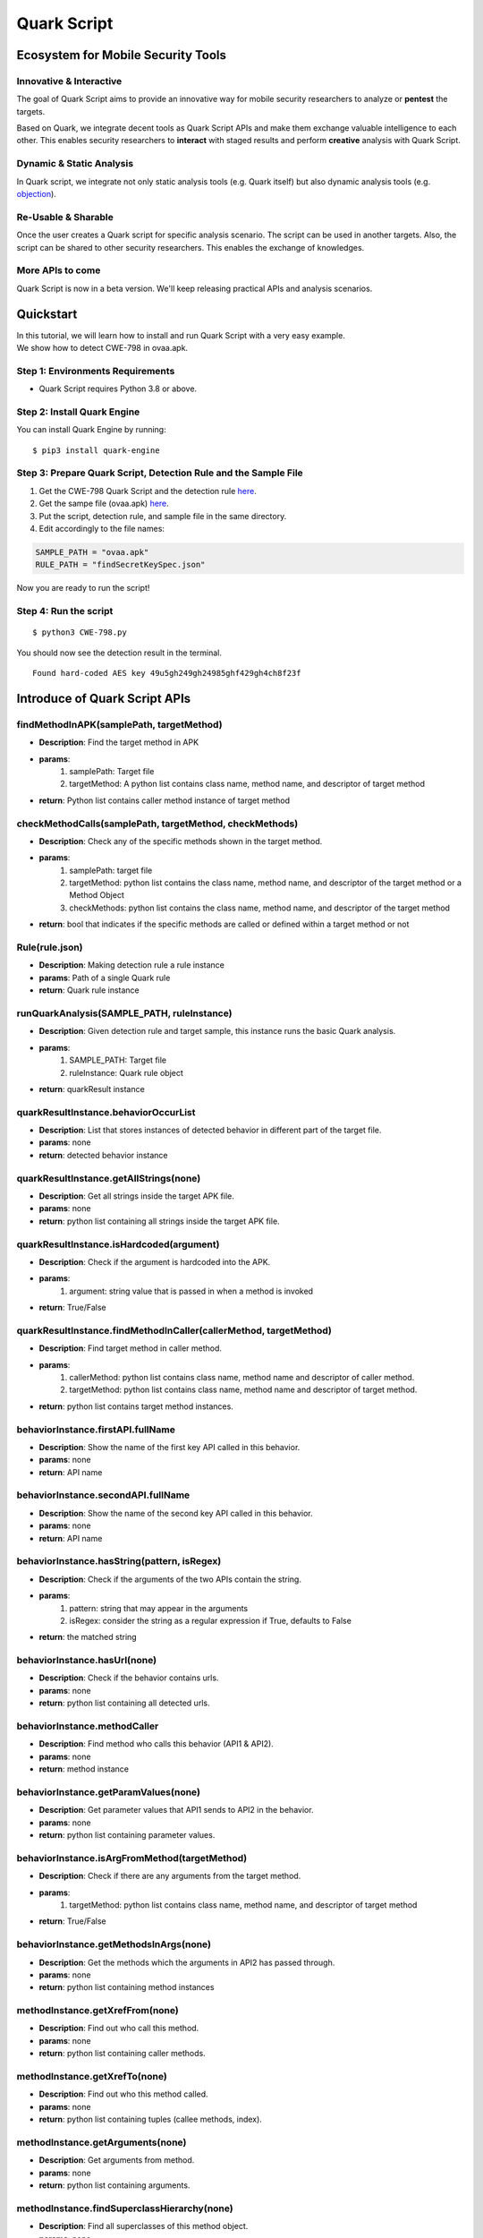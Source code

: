 ++++++++++++++++++++++++++++++++++++++++++++++++++
Quark Script
++++++++++++++++++++++++++++++++++++++++++++++++++

Ecosystem for Mobile Security Tools
------------------------------------

Innovative & Interactive
=========================

The goal of Quark Script aims to provide an innovative way for mobile security researchers to analyze or **pentest**  the targets.

Based on Quark, we integrate decent tools as Quark Script APIs and make them exchange valuable intelligence to each other. This enables security researchers to **interact**  with staged results and perform **creative**  analysis with Quark Script.

Dynamic & Static Analysis
==========================

In Quark script, we integrate not only static analysis tools (e.g. Quark itself) but also dynamic analysis tools (e.g. `objection <https://github.com/sensepost/objection>`_).  

Re-Usable & Sharable
====================

Once the user creates a Quark script for specific analysis scenario. The script can be used in another targets. Also, the script can be shared to other security researchers. This enables the exchange of knowledges. 

More APIs to come
==================
Quark Script is now in a beta version. We'll keep releasing practical APIs and analysis scenarios.  


Quickstart 
-----------

| In this tutorial, we will learn how to install and run Quark Script with a very easy example.
| We show how to detect CWE-798 in ovaa.apk.

Step 1: Environments Requirements
==================================
- Quark Script requires Python 3.8 or above.

Step 2: Install Quark Engine
=============================

You can install Quark Engine by running:

::

    $ pip3 install quark-engine


Step 3: Prepare Quark Script, Detection Rule and the Sample File
================================================================

1. Get the CWE-798 Quark Script and the detection rule `here <https://quark-engine.readthedocs.io/en/latest/quark_script.html#detect-cwe-798-in-android-application-ovaa-apk>`_.
2. Get the sampe file (ovaa.apk) `here <https://github.com/dark-warlord14/ovaa/releases/tag/1.0>`_.
3. Put the script, detection rule, and sample file in the same directory.
4. Edit accordingly to the file names:

.. code-block:: python

    SAMPLE_PATH = "ovaa.apk"
    RULE_PATH = "findSecretKeySpec.json"


Now you are ready to run the script!

Step 4: Run the script
======================

::

    $ python3 CWE-798.py


You should now see the detection result in the terminal.

::

    Found hard-coded AES key 49u5gh249gh24985ghf429gh4ch8f23f


Introduce of Quark Script APIs
------------------------------

findMethodInAPK(samplePath, targetMethod)
=========================================

- **Description**: Find the target method in APK
- **params**: 
    1. samplePath: Target file
    2. targetMethod: A python list contains class name, method name, and descriptor of target method
- **return**: Python list contains caller method instance of target method

checkMethodCalls(samplePath, targetMethod, checkMethods)
=========================================================

- **Description**: Check any of the specific methods shown in the target method.
- **params**: 
    1. samplePath: target file
    2. targetMethod: python list contains the class name, method name, and descriptor of the target method or a Method Object
    3. checkMethods: python list contains the class name, method name, and descriptor of the target method
- **return**: bool that indicates if the specific methods are called or defined within a target method or not

Rule(rule.json)
===============

- **Description**: Making detection rule a rule instance
- **params**: Path of a single Quark rule
- **return**: Quark rule instance

runQuarkAnalysis(SAMPLE_PATH, ruleInstance)
===========================================

- **Description**: Given detection rule and target sample, this instance runs the basic Quark analysis.
- **params**: 
    1. SAMPLE_PATH: Target file 
    2. ruleInstance: Quark rule object
- **return**: quarkResult instance

quarkResultInstance.behaviorOccurList
=====================================

- **Description**: List that stores instances of detected behavior in different part of the target file.
- **params**: none
- **return**: detected behavior instance

quarkResultInstance.getAllStrings(none)
=======================================

- **Description**: Get all strings inside the target APK file.
- **params**: none
- **return**: python list containing all strings inside the target APK file.

quarkResultInstance.isHardcoded(argument)
==========================================

- **Description**: Check if the argument is hardcoded into the APK.
- **params**: 
    1. argument: string value that is passed in when a method is invoked
- **return**: True/False

quarkResultInstance.findMethodInCaller(callerMethod, targetMethod)
==================================================================
- **Description**: Find target method in caller method.
- **params**: 
    1. callerMethod: python list contains class name, method name and descriptor of caller method.
    2. targetMethod: python list contains class name, method name and descriptor of target method.
- **return**: python list contains target method instances.

behaviorInstance.firstAPI.fullName
==================================

- **Description**: Show the name of the first key API called in this behavior.
- **params**: none
- **return**: API name

behaviorInstance.secondAPI.fullName
===================================

- **Description**: Show the name of the second key API called in this behavior.
- **params**: none
- **return**: API name

behaviorInstance.hasString(pattern, isRegex)
============================================

- **Description**: Check if the arguments of the two APIs contain the string.
- **params**: 
    1. pattern: string that may appear in the arguments
    2. isRegex: consider the string as a regular expression if True, defaults to False
- **return**: the matched string

behaviorInstance.hasUrl(none)
=============================

-  **Description**: Check if the behavior contains urls.
-  **params**: none
-  **return**: python list containing all detected urls.

behaviorInstance.methodCaller
=============================

- **Description**: Find method who calls this behavior (API1 & API2).
- **params**: none
- **return**: method instance 

behaviorInstance.getParamValues(none)
=====================================

- **Description**: Get parameter values that API1 sends to API2 in the behavior.
- **params**: none
- **return**: python list containing parameter values.

behaviorInstance.isArgFromMethod(targetMethod)
==============================================

- **Description**: Check if there are any arguments from the target method.
- **params**: 
    1. targetMethod: python list contains class name, method name, and descriptor of target method
- **return**: True/False

behaviorInstance.getMethodsInArgs(none)
==============================================

- **Description**: Get the methods which the arguments in API2 has passed through.
- **params**: none
- **return**: python list containing method instances

methodInstance.getXrefFrom(none)
================================

- **Description**: Find out who call this method.
- **params**: none
- **return**: python list containing caller methods.

methodInstance.getXrefTo(none)
==============================

- **Description**: Find out who this method called.
- **params**: none
- **return**: python list containing tuples (callee methods, index).

methodInstance.getArguments(none)
==================================

- **Description**: Get arguments from method.
- **params**: none
- **return**: python list containing arguments.
  
methodInstance.findSuperclassHierarchy(none)
=============================================

- **Description**: Find all superclasses of this method object.
- **params**: none
- **return**: Python list contains all superclass names of this method. 

Objection(host)
===============

- **Description**: Create an instance for Objection (dynamic analysis tool). 
- **params**: Monitoring IP:port
- **return**: objection instance

objInstance.hookMethod(method, watchArgs, watchBacktrace, watchRet)
=====================================================================

- **Description**: Hook the target method with Objection.
- **params**: 
    1. method: the tagrget API. (type: str or method instance) 
    2. watchArgs: Return Args information if True. (type: boolean) 
    3. watchBacktrace: Return backtrace information if True. (type: boolean) 
    4. watchRet: Return the return information of the target API if True. (type: boolean)
- **return**: none

runFridaHook(apkPackageName, targetMethod, methodParamTypes, secondToWait)
============================================================================

- **Description**: Track calls to the specified method for given seconds.
- **params**:
    1. apkPackageName: the package name of the target APP
    2. targetMethod: the target API
    3. methodParamTypes: string that holds the parameters used by the target API
    4. secondToWait: seconds to wait for method calls, defaults to 10
- **return**: FridaResult instance

checkClearText(inputString)
============================

- **Description**: Check the decrypted value of the input string.
- **params**:
    1. inputString: string to be checked
- **return**: the decrypted value

getActivities(samplePath)
==========================
- **Description**: Get activities from the manifest of target sample.
- **params**: 
    1. samplePath: the file path of target sample
- **return**: python list containing activities

activityInstance.hasIntentFilter(none)
======================================
- **Description**: Check if the activity has an intent-filter.
- **params**: none
- **return**: True/False

activityInstance.isExported(none)
==================================
- **Description**: Check if the activity set ``android:exported=true``.
- **params**: none
- **return**: True/False

getReceivers(samplePath)
==========================
- **Description**: Get receivers from a target sample.
- **params**:
    1. samplePath: target sample
- **return**: python list containing receivers

receiverInstance.hasIntentFilter(none)
======================================
- **Description**: Check if the receiver has an intent-filter.
- **params**: none
- **return**: True/False

receiverInstance.isExported(none)
==================================
- **Description**: Check if the receiver is exported.
- **params**: none
- **return**: True/False

getApplication(samplePath)
==========================
- **Description**: Get the application element from the manifest file of the target sample.
- **params**: 
    1. samplePath: the file path of the target sample
- **return**: the application element of the target sample

applicationInstance.isDebuggable(none)
======================================
- **Description**: Check if the application element sets ``android:debuggable=true``.
- **params**: none
- **return**:  True/False

Analyzing real case (InstaStealer) using Quark Script
------------------------------------------------------

Quark Script that dynamic hooks the method containing urls 
===========================================================

The scenario is simple! We'd like to dynamic hooking the methods in the malware that contains urls. We can use APIs above to write Quark Script.

.. code-block:: python

    from quark.script import runQuarkAnalysis, Rule
    from quark.script.objection import Objection

    SAMPLE_PATH = "6f032.apk"
    RULE_PATH = "00211.json"

    ruleInstance = Rule(RULE_PATH)
    quarkResult = runQuarkAnalysis(SAMPLE_PATH, ruleInstance)

    for behaviorInstance in quarkResult.behaviorOccurList:
        detectedUrl = behaviorInstance.hasUrl()
        
        if detectedUrl:
            print(f"\nDetected Behavior -> {ruleInstance.crime}")
            print(f"\nDetected Url -> {detectedUrl}")
            
            method = behaviorInstance.methodCaller
            print(f"\nThe detected behavior was called by -> {method.fullName}")

            print("\nAttempt to hook the method:")
            obj = Objection("127.0.0.1:8888")
            
            obj.hookMethod(method, 
                        watchArgs=True, 
                        watchBacktrace=True, 
                        watchRet=True)
            print(f"\tHook -> {method.fullName}")
            
            for methodCaller in method.getXrefFrom():
                obj.hookMethod(methodCaller, 
                            watchArgs=True, 
                            watchBacktrace=True, 
                            watchRet=True)
                print(f"\tHook -> {methodCaller.fullName}")
                
            for methodCallee, _ in method.getXrefTo():
                obj.hookMethod(methodCallee, 
                            watchArgs=True, 
                            watchBacktrace=True, 
                            watchRet=True)
                print(f"\tHook -> {methodCallee.fullName}")
                
    print("\nSee the hook results in Objection's terminal.")

.. note::
    Please make sure you have the dynamic analysis environment ready before executing the script.

    1. Objection installed and running. Check the guideline `here <https://github.com/sensepost/objection/wiki/Installation>`_.
    2. Android Virtual Machine with frida installed. Check the guideline `here <https://frida.re/docs/android/>`_.
    3. Or a rooted Android Device (Google Pixel 6) with frida installed. Check the root guideline `here <https://forum.xda-developers.com/t/guide-root-pixel-6-with-magisk-android-12-1.4388733/>`_, frida install guideline is the `same <https://frida.re/docs/android/>`_ with Android Virtual Machine.

Quark Script Result
===================

.. image:: https://i.imgur.com/elztZdC.png

Logs on the Objection terminal (hooking)
========================================

.. image:: https://i.imgur.com/XrtfgjY.jpg

Method (callComponentMethod) with urls is detected triggered!
=============================================================

.. image:: https://i.imgur.com/ryV3f57.jpg


Detect CWE-798 in Android Application
------------------------------------------------

This scenario seeks to find hard-coded credentials in the APK file. 

CWE-798 Use of Hard-coded Credentials
============================================

We analyze the definition of CWE-798 and identify its characteristics.

See `CWE-798 <https://cwe.mitre.org/data/definitions/798.html>`_  for more details.

.. image:: https://i.imgur.com/0G9APpf.jpg

Code of CWE-798 in ovaa.apk
=========================================

We use the `ovaa.apk <https://github.com/oversecured/ovaa>`_ sample to explain the vulnerability code of CWE-798.

.. image:: https://i.imgur.com/ikaJlDW.jpg


Quark Scipt: CWE-798.py
========================

Let's use the above APIs to show how the Quark script finds this vulnerability.

First, we design a detection rule ``findSecretKeySpec.json`` to spot on behavior using the method ``SecretKeySpec``. Then, we get all the parameter values that are input to this method. And we parse the AES key out of the parameter values. Finally, we check if the AES key is hardcoded in the APK file. If the answer is YES, BINGO!!! We find hard-coded credentials in the APK file.

.. code-block:: python

    import re
    from quark.script import runQuarkAnalysis, Rule

    SAMPLE_PATH = "ovaa.apk"
    RULE_PATH = "findSecretKeySpec.json"

    ruleInstance = Rule(RULE_PATH)
    quarkResult = runQuarkAnalysis(SAMPLE_PATH, ruleInstance)

    for secretKeySpec in quarkResult.behaviorOccurList:

        firstParam = secretKeySpec.getParamValues()[1]
        secondParam = secretKeySpec.getParamValues()[2]

        if secondParam == "AES":
            AESKey = re.findall(r"\((.*?)\)", firstParam)[1]

            if quarkResult.isHardcoded(AESKey):
                print(f"Found hard-coded {secondParam} key {AESKey}")


Quark Rule: findSecretKeySpec.json
==================================

.. code-block:: json

    {
        "crime": "Detect APK using SecretKeySpec.",
        "permission": [],
        "api": [
            {
                "descriptor": "()[B",
                "class": "Ljava/lang/String;",
                "method": "getBytes"
            },
            {
                "descriptor": "([BLjava/lang/String;)V",
                "class": "Ljavax/crypto/spec/SecretKeySpec;",
                "method": "<init>"
            }
        ],
        "score": 1,
        "label": []
    }


Quark Script Result
=====================

.. code-block:: TEXT

    $ python3 findSecretKeySpec.py 

    Found hard-coded AES key 49u5gh249gh24985ghf429gh4ch8f23f


Detect CWE-94 in Android Application 
------------------------------------------------

This scenario seeks to find **code injection** in the APK file. 

CWE-94 Improper Control of Generation of Code
================================================

We analyze the definition of CWE-94 and identify its characteristics.

See `CWE-94 <https://cwe.mitre.org/data/definitions/94.html>`_ for more details.

.. image:: https://imgur.com/faWwd3p.jpg

Code of CWE-94 in ovaa.apk
=========================================

We use the `ovaa.apk <https://github.com/oversecured/ovaa>`_ sample to explain the vulnerability code of CWE-94.

.. image:: https://imgur.com/duobWF2.jpg

Quark Scipt: CWE-94.py
========================

Let's use the above APIs to show how the Quark script finds this vulnerability.

First, we design a detection rule ``loadExternalCode.json`` to spot on behavior using the method ``createPackageContext``. Then, we find the caller method that calls the ``createPackageContext``. Finally, we check if the method ``checkSignatures`` is called in the caller method for verification.

.. code-block:: python

	from quark.script import runQuarkAnalysis, Rule

	SAMPLE_PATH = "ovaa.apk"
	RULE_PATH = "loadExternalCode.json"

	targetMethod = [
		"Landroid/content/pm/PackageManager;",
		"checkSignatures",
		"(Ljava/lang/String;Ljava/lang/String;)I"
		]

	ruleInstance = Rule(RULE_PATH)
	quarkResult = runQuarkAnalysis(SAMPLE_PATH, ruleInstance)

	for ldExternalCode in quarkResult.behaviorOccurList:

	    callerMethod = [
		    ldExternalCode.methodCaller.className,
		    ldExternalCode.methodCaller.methodName,
		    ldExternalCode.methodCaller.descriptor
		    ]

	    if not quarkResult.findMethodInCaller(callerMethod, targetMethod):
		print(f"Method: {targetMethod[1]} not found!")
		print(f"CWE-94 is detected in {SAMPLE_PATH}")

Quark Rule: loadExternalCode.json
==================================

.. code-block:: json
        
    {
        "crime": "Load external code from other APK.",
        "permission": [],
        "api": [
            {
                "descriptor": "(Ljava/lang/String;I)Landroid/content/Context;",
                "class": "",
                "method": "createPackageContext"
            },
            {
                "descriptor": "(Ljava/lang/String;)Ljava/lang/Class;",
                "class": "Ljava/lang/ClassLoader;",
                "method": "loadClass"
            }
        ],
        "score": 1,
        "label": []
    }


Quark Script Result
===================

.. code-block:: TEXT

    $ python3 CWE-94.py
    Method: checkSignatures not found!
    CWE-94 is detected in ovaa.apk



Detect CWE-921 in Android Application
----------------------------------------------------

This scenario seeks to find the **unsecured storage mechanism of sensitive data** in the APK file.

CWE-921 Storage of Sensitive Data in a Mechanism without Access Control
========================================================================

We analyze the definition of CWE-921 and identify its characteristics.

See `CWE-921 <https://cwe.mitre.org/data/definitions/921.html>`_ for more details.

.. image:: https://imgur.com/ihtjGAu.jpg

Code of CWE-921 in ovaa.apk
=========================================
We use the `ovaa.apk <https://github.com/oversecured/ovaa>`_ sample to explain the vulnerability code of CWE-921.

.. image:: https://imgur.com/ACzJct8.jpg

Quark Scipt: CWE-921.py
=========================

Let’s use the above APIs to show how the Quark script finds this vulnerability.

First, we design a detection rule ``checkFileExistence.json`` to spot on behavior that checks if a file exists on a given storage mechanism. Then, we use API ``behaviorInstance.getParamValues()`` to get the file path. Finally, CWE-921 is found if the file path contains the keyword ``sdcard``.

.. code-block:: python

    from quark.script import runQuarkAnalysis, Rule

    SAMPLE_PATH = "ovaa.apk"
    RULE_PATH = "checkFileExistence.json"

    ruleInstance = Rule(RULE_PATH)
    quarkResult = runQuarkAnalysis(SAMPLE_PATH, ruleInstance)

    for existingFile in quarkResult.behaviorOccurList:
        filePath = existingFile.getParamValues()[0]
        if "sdcard" in filePath:
            print(f"This file is stored inside the SDcard\n")
            print(f"CWE-921 is detected in {SAMPLE_PATH}.")


Quark Rule: checkFileExistence.json
======================================
.. code-block:: json

    {
        "crime": "Check file existence",
        "permission": [],
        "api": [
            {
                "descriptor": "(Ljava/lang/String;)V",
                "class": "Ljava/io/File;",
                "method": "<init>"
            },
            {
                "descriptor": "()Z",
                "class": "Ljava/io/File;",
                "method": "exists"
            }
        ],
        "score": 1,
        "label": []
    }

Quark Script Result
=====================
.. code-block:: TEXT

    $ python3 CWE-921.py
    This file is stored inside the SDcard

    CWE-921 is detected in ovaa.apk.



Detect CWE-312 in Android Application
----------------------------------------------------

This scenario seeks to find **cleartext storage of sensitive data** in the APK file. 

CWE-312 Cleartext Storage of Sensitive Information
===============================================================

We analyze the definition of CWE-312 and identify its characteristics.

See `CWE-312 <https://cwe.mitre.org/data/definitions/312.html>`_ for more details.

.. image:: https://i.imgur.com/cy2EiZx.jpg

Code of CWE-312 in ovaa.apk
=========================================

We use the `ovaa.apk <https://github.com/oversecured/ovaa>`_ sample to explain the vulnerability code of CWE-312.

.. image:: https://i.imgur.com/KsFsxTu.jpg

Quark Script CWE-312.py
========================

Let's use the above APIs to show how the Quark script finds this vulnerability.

First, we designed a `Frida <https://frida.re>`_ script ``agent.js`` to hook the target method and get the arguments when the target method is called. Then we hook the method ``putString`` to catch its arguments. Finally, we use `Ciphey <https://github.com/Ciphey/Ciphey>`_  to check if the arguments are encrypted.

.. code-block:: python

    from quark.script.frida import runFridaHook
    from quark.script.ciphey import checkClearText

    APP_PACKAGE_NAME = "oversecured.ovaa"

    TARGET_METHOD = "android.app." \
                    "SharedPreferencesImpl$EditorImpl." \
                    "putString"

    METHOD_PARAM_TYPE = "java.lang.String," \
                        "java.lang.String"

    fridaResult = runFridaHook(APP_PACKAGE_NAME,
                               TARGET_METHOD,
                               METHOD_PARAM_TYPE,
                               secondToWait = 10)

    for putString in fridaResult.behaviorOccurList:

        firstParam, secondParam = putString.getParamValues()

        if firstParam in ["email", "password"] and \
            secondParam == checkClearText(secondParam):
            
            print(f'The CWE-312 vulnerability is found. The cleartext is "{secondParam}"')


Frida Script: agent.js
=======================


.. code-block:: javascript

    // -*- coding: utf-8 -*-
    // This file is part of Quark-Engine - https://github.com/quark-engine/quark-engine
    // See the file 'LICENSE' for copying permission.

    /*global Java, send, rpc*/
    function replaceMethodImplementation(targetMethod, classAndMethodName, methodParamTypes, returnType) {
        targetMethod.implementation = function () {
            let callEvent = {
                "type": "CallCaptured",
                "identifier": [classAndMethodName, methodParamTypes, returnType],
                "paramValues": []
            };

            for (const arg of arguments) {
                callEvent["paramValues"].push((arg || "(none)").toString());
            }

            send(JSON.stringify(callEvent));
            return targetMethod.apply(this, arguments);
        };
    }

    function watchMethodCall(classAndMethodName, methodParamTypes) {
        if (classAndMethodName == null || methodParamTypes == null) {
            return;
        }

        const indexOfLastSeparator = classAndMethodName.lastIndexOf(".");
        const classNamePattern = classAndMethodName.substring(0, indexOfLastSeparator);
        const methodNamePattern = classAndMethodName.substring(indexOfLastSeparator + 1);

        Java.perform(() => {
            const classOfTargetMethod = Java.use(classNamePattern);
            const possibleMethods = classOfTargetMethod[`${methodNamePattern}`];

            if (typeof possibleMethods === "undefined") {
                const failedToWatchEvent = {
                    "type": "FailedToWatch",
                    "identifier": [classAndMethodName, methodParamTypes]
                };

                send(JSON.stringify(failedToWatchEvent));
                return;
            }

            possibleMethods.overloads.filter((possibleMethod) => {
                const paramTypesOfPossibleMethod = possibleMethod.argumentTypes.map((argument) => argument.className);
                return paramTypesOfPossibleMethod.join(",") === methodParamTypes;
            }).forEach((matchedMethod) => {
                const retType = matchedMethod.returnType.name;
                replaceMethodImplementation(matchedMethod, classAndMethodName, methodParamTypes, retType);
            }
            );

        });
    }

    rpc.exports["watchMethodCall"] = (classAndMethodName, methodParamTypes) => watchMethodCall(classAndMethodName, methodParamTypes);


Quark Script Result
====================

.. code-block:: TEXT

    $ python3 CWE-312.py
    The CWE-312 vulnerability is found. The cleartext is "test@email.com"
    The CWE-312 vulnerability is found. The cleartext is "password"


Detect CWE-89 in Android Application 
----------------------------------------

This scenario seeks to find **SQL injection** in the APK file.

CWE-89 Improper Neutralization of Special Elements used in an SQL Command
============================================================================


We analyze the definition of CWE-89 and identify its characteristics.

See `CWE-89 <https://cwe.mitre.org/data/definitions/89.html>`_ for more details.

.. image:: https://i.imgur.com/iJ1yIBb.jpg


Code of CWE-89 in androgoat.apk
=========================================

We use the `androgoat.apk <https://github.com/satishpatnayak/AndroGoat>`_ sample to explain the vulnerability code of CWE-89.

.. image:: https://i.imgur.com/bdQqWFb.jpg



Quark Scipt: CWE-89.py
========================

Let's use the above APIs to show how the Quark script finds this vulnerability.

First, we design a detection rule ``executeSQLCommand.json`` to spot on behavior using SQL command Execution. Then, we use API ``behaviorInstance.isArgFromMethod(targetMethod)`` to check if ``append`` uses the value of ``getText`` as the argument. If yes, we confirmed that the SQL command string is built from user input, which will cause CWE-89 vulnerability. 

.. code-block:: python

    from quark.script import runQuarkAnalysis, Rule

    SAMPLE_PATH = "AndroGoat.apk"
    RULE_PATH = "executeSQLCommand.json"

    targetMethod = [
        "Landroid/widget/EditText;", # class name 
        "getText",                   # method name
        "()Landroid/text/Editable;", # descriptor
    ]

    ruleInstance = Rule(RULE_PATH)
    quarkResult = runQuarkAnalysis(SAMPLE_PATH, ruleInstance)

    for sqlCommandExecution in quarkResult.behaviorOccurList:
        if sqlCommandExecution.isArgFromMethod(
            targetMethod
        ):
            print(f"CWE-89 is detected in {SAMPLE_PATH}")


Quark Rule: executeSQLCommand.json
====================================

.. code-block:: json

    {
        "crime": "Execute SQL Command",
        "permission": [],
        "api": [
            {
                "class": "Ljava/lang/StringBuilder;",
                "method": "append",
                "descriptor": "(Ljava/lang/String;)Ljava/lang/StringBuilder;"
            },
            {
                "class": "Landroid/database/sqlite/SQLiteDatabase;",
                "method": "rawQuery",
                "descriptor": "(Ljava/lang/String; [Ljava/lang/String;)Landroid/database/Cursor;"
            }
        ],
        "score": 1,
        "label": []
    }


Quark Script Result
=====================

.. code-block:: text

    $ python3 CWE-89.py

    CWE-89 is detected in AndroGoat.apk


Detect CWE-926 in Android Application 
----------------------------------------

This scenario seeks to find **Improper Export of Android Application Components** in the APK file.

CWE-926 Improper Export of Android Application Components
============================================================

We analyze the definition of CWE-926 and identify its characteristics.

See `CWE-926 <https://cwe.mitre.org/data/definitions/926.html>`_ for more details.

.. image:: https://imgur.com/Km8wtGs.jpg

Code of CWE-926 in dvba.apk
=========================================

We use the `dvba.apk <https://github.com/rewanthtammana/Damn-Vulnerable-Bank>`_ sample to explain the vulnerability code of CWE-926.

.. image:: https://imgur.com/KoOt5ii.jpg

Quark Scipt: CWE-926.py
========================

Let's use the above APIs to show how the Quark script finds this vulnerability.

First, we use Quark API ``getActivities(samplePath)`` to get all activity data in the manifest. Then, we use ``activityInstance.hasIntentFilter()`` to check if the activities have ``intent-filter``. Also, we use ``activityInstance.isExported()`` to check if the activities set the attribute ``android:exported=true``. If both are **true**, then the APK exports the component for use by other applications. That may cause CWE-926 vulnerabilities.

.. code-block:: python

	from quark.script import *

	SAMPLE_PATH = "dvba.apk"

	for activityInstance in getActivities(SAMPLE_PATH):

	    if activityInstance.hasIntentFilter() and activityInstance.isExported():
		print(f"CWE-926 is detected in the activity, {activityInstance}")

Quark Script Result
=====================

.. code-block:: TEXT

	$ python3 CWE-926.py 
	CWE-926 is detected in the activity, com.app.damnvulnerablebank.CurrencyRates
	CWE-926 is detected in the activity, com.app.damnvulnerablebank.SplashScreen


Detect CWE-749 in Android Application
----------------------------------------------

This scenario seeks to find **exposed methods or functions** in the APK file.

CWE-749 Exposed Dangerous Method or Function
=================================================

We analyze the definition of CWE-749 and identify its characteristics.

See `CWE-749 <https://cwe.mitre.org/data/definitions/749.html>`_ for more details.

.. image:: https://imgur.com/hmihGze.png

Code of CWE-749 in MSTG-Android-Java.apk
=============================================

We use the `MSTG-Android-Java.apk <https://github.com/OWASP/MASTG-Hacking-Playground>`_ sample to explain the vulnerability code of CWE-749.

.. image:: https://imgur.com/KiA0vRD.png

Quark Script CWE-749.py
===========================

Let’s use the above APIs to show how the Quark script finds this vulnerability.

First, we design a detection rule ``configureJsExecution.json`` to spot on behavior using the method ``setJavascriptEnabled``. Then, we use the API ``methodInstance.getArguments()`` to check if it enables JavaScript execution on websites. Finally, we look for calls to the method ``addJavaScriptInterface`` in the caller method. If yes, the APK exposes dangerous methods or functions to websites. That causes CWE-749 vulnerability.

.. code-block:: python

    from quark.script import runQuarkAnalysis, Rule

    SAMPLE_PATH = "MSTG-Android-Java.apk"
    RULE_PATH = "configureJsExecution.json"

    targetMethod = [
        "Landroid/webkit/WebView;",
        "addJavascriptInterface",
        "(Ljava/lang/Object; Ljava/lang/String;)V"
    ]

    ruleInstance = Rule(RULE_PATH)
    quarkResult = runQuarkAnalysis(SAMPLE_PATH, ruleInstance)

    for configureJsExecution in quarkResult.behaviorOccurList:

        caller = configureJsExecution.methodCaller
        secondAPI = configureJsExecution.secondAPI

        enableJS = secondAPI.getArguments()[1]
        exposeAPI = quarkResult.findMethodInCaller(caller, targetMethod)

        if enableJS and exposeAPI:
            print(f"CWE-749 is detected in method, {caller.fullName}")

Quark Rule: configureJsExecution.json
=====================================

.. code-block:: json

    {
        "crime": "Configure JavaScript execution on websites",
        "permission": [],
        "api": [
            {
                "class": "Landroid/webkit/WebView;",
                "method": "getSettings",
                "descriptor": "()Landroid/webkit/WebSettings;"
            },
            {
                "class": "Landroid/webkit/WebSettings;",
                "method": "setJavaScriptEnabled",
                "descriptor": "(Z)V"
            }
        ],
        "score": 1,
        "label": []
    }

Quark Script Result
====================

.. code-block:: TEXT

    $ python3 CWE-749.py

    CWE-749 is detected in method, Lsg/vp/owasp_mobile/OMTG_Android/OMTG_ENV_005_WebView_Remote; onCreate (Landroid/os/Bundle;)V
    CWE-749 is detected in method, Lsg/vp/owasp_mobile/OMTG_Android/OMTG_ENV_005_WebView_Local; onCreate (Landroid/os/Bundle;)V


Detect CWE-532 in Android Application (dvba.apk)
-------------------------------------------------------------

This scenario seeks to find **insertion of sensitive information into Log file**. See `CWE-532 <https://cwe.mitre.org/data/definitions/532.html>`_ for more details.

Let’s use this `APK <https://github.com/rewanthtammana/Damn-Vulnerable-Bank>`_ and the above APIs to show how the Quark script finds this vulnerability.

First, we use API ``findMethodInAPK(samplePath, targetMethod)`` to locate ``log.d`` method. Then we use API ``methodInstance.getArguments()`` to get the argument that input to ``log.d``. Finally, we use some keywords such as "token", "password", and "decrypt" to check if arguments include sensitive data. If the answer is YES, that may cause sensitive data leakage into log file.

You can use your own keywords in the keywords list to detect sensitive data.

Quark Script CWE-532.py
=======================

.. code-block:: python

    from quark.script import findMethodInAPK

    SAMPLE_PATH = "dvba.apk"
    TARGET_METHOD = [
        "Landroid/util/Log;",                       # class name
        "d",                                        # method name
        "(Ljava/lang/String; Ljava/lang/String;)I"  # descriptor
    ]
    CREDENTIAL_KEYWORDS = [
        "token",
        "decrypt",
        "password"
    ]

    methodsFound = findMethodInAPK(SAMPLE_PATH, TARGET_METHOD)

    for debugLogger in methodsFound:
        arguments = debugLogger.getArguments()

        for keyword in CREDENTIAL_KEYWORDS:
            if keyword in arguments[1]:
                print(f"CWE-532 is detected in method, {debugLogger.fullName}") 


Quark Script Result
====================

.. code-block:: TEXT

    $ python CWE-532.py 
    CWE-532 is detected in method, Lcom/google/firebase/auth/FirebaseAuth; d (Lc/c/b/h/o;)V


Detect CWE-780 in Android Application
-----------------------------------------

This scenario seeks to find **the use of the RSA algorithm without Optimal Asymmetric Encryption Padding (OAEP)** in the APK file.

CWE-780 Use of RSA Algorithm without OAEP
============================================

We analyze the definition of CWE-780 and identify its characteristics.

See `CWE-780 <https://cwe.mitre.org/data/definitions/780.html>`_ for more details.

.. image:: https://imgur.com/veZNZcg.png

Code of CWE-780 in dvba.apk
=========================================

We use the `MSTG-Android-Java.apk <https://github.com/OWASP/MASTG-Hacking-Playground>`_ sample to explain the vulnerability code of CWE-780.

.. image:: https://imgur.com/c03senv.png

Quark Scipt: CWE-780.py
========================

Let’s use the above APIs to show how the Quark script finds this vulnerability.

We first design a detection rule ``useOfCryptographicAlgo.json`` to spot on behavior using the cryptographic algorithm. Then, we use API ``behaviorInstance.hasString(pattern, isRegex)`` to filter behaviors using the RSA algorithm. Finally, we use the same API to check if the algorithm runs without the OAEP scheme. If the answer is YES, the plaintext is predictable.

.. code-block:: python

    from quark.script import Rule, runQuarkAnalysis

    SAMPLE_PATH = "MSTG-Android-Java.apk"
    RULE_PATH = "useOfCryptographicAlgo.json"

    ruleInstance = Rule(RULE_PATH)
    quarkResult = runQuarkAnalysis(SAMPLE_PATH, ruleInstance)

    for useCryptographicAlgo in quarkResult.behaviorOccurList:
        methodCaller = useCryptographicAlgo.methodCaller

        if useCryptographicAlgo.hasString(
            "RSA"
        ) and not useCryptographicAlgo.hasString("OAEP"):
            print(f"CWE-780 is detected in method, {methodCaller.fullName}")


Quark Rule: useOfCryptographicAlgo.json
=======================================

.. code-block:: json

    {
        "crime": "Use of cryptographic algorithm",
        "permission": [],
        "api": [
            {
                "class": "Ljavax/crypto/Cipher;",
                "method": "getInstance",
                "descriptor": "(Ljava/lang/String; Ljava/lang/String;)Ljavax/crypto/Cipher"
            },
            {
                "class": "Ljavax/crypto/Cipher;",
                "method": "init",
                "descriptor": "(I Ljava/security/Key;)V"
            }
        ],
        "score": 1,
        "label": []
    }

Quark Script Result
====================

.. code-block:: TEXT

    $ python3 CWE-780.py
    CWE-780 is detected in method, Lsg/vp/owasp_mobile/OMTG_Android/OMTG_DATAST_001_KeyStore; encryptString (Ljava/lang/String;)V

Detect CWE-319 in Android Application
-------------------------------------

This scenario seeks to find **Cleartext Transmission of Sensitive Information** in the APK file.

CWE-319 Cleartext Transmission of Sensitive Information
========================================================

We analyze the definition of CWE-319 and identify its characteristics.

See `CWE-319 <https://cwe.mitre.org/data/definitions/319.html>`_ for more details.

.. image:: https://imgur.com/tk8rtYf.jpg

Code of CWE-319 in ovaa.apk
============================

We use the `ovaa.apk <https://github.com/oversecured/ovaa>`_ sample to explain the vulnerability code of CWE-319.

.. image:: https://imgur.com/Ew4UOAR.jpg

Quark Scipt: CWE-319.py
========================

Let's use the above APIs to show how the Quark script finds this vulnerability. This sample uses the package Retrofit to request Web APIs, but the APIs use cleartext protocols.

We first design a detection rule ``setRetrofitBaseUrl.json`` to spot on behavior that sets the base URL of the Retrofit instance. Then, we loop through a custom list of cleartext protocol schemes and use API ``behaviorInstance.hasString(pattern, isRegex)`` to filter arguments that are URL strings with cleartext protocol.

.. code-block:: python 
    
    from quark.script import runQuarkAnalysis, Rule

    SAMPLE_PATH = "./ovaa.apk"
    RULE_PATH = "setRetrofitBaseUrl.json"

    PROTOCOL_KEYWORDS = [
        "http",
        "smtp",
        "ftp"
    ]


    ruleInstance = Rule(RULE_PATH)
    quarkResult = runQuarkAnalysis(SAMPLE_PATH, ruleInstance)

    for setRetrofitBaseUrl in quarkResult.behaviorOccurList: 
        for protocol in PROTOCOL_KEYWORDS:
        
            regexRule = f"{protocol}://[0-9A-Za-z./-]+"
            cleartextProtocolUrl = setRetrofitBaseUrl.hasString(regexRule, True)
        
            if cleartextProtocolUrl:
                print(f"CWE-319 detected!")
                print(f"Here are the found URLs with cleartext protocol:")
                print("\n".join(cleartextProtocolUrl))



Quark Rule: setRetrofitBaseUrl.json
=======================================

.. code-block:: json
    
    {
        "crime": "Set Retrofit Base Url",
        "permission": [],
        "api": 
        [
            {
                "descriptor": "()V",
                "class": "Lretrofit2/Retrofit$Builder;",
                "method": "<init>"
            },
            {
                "descriptor": "(Ljava/lang/String;)Lretrofit2/Retrofit$Builder;",
                "class": "Lretrofit2/Retrofit$Builder;",
                "method": "baseUrl"
            }
        ],
        "score": 1,
        "label": []
    }

Quark Script Result
====================

.. code-block:: TEXT
   
    $ python3 CWE-319.py
    CWE-319 detected!
    Here are the found URLs with cleartext protocol:
    http://example.com./api/v1/


Detect CWE-327 in Android Application
----------------------------------------------

This scenario seeks to find **Use of a Broken or Risky Cryptographic Algorithm** in the APK file.

CWE-327 Use of a Broken or Risky Cryptographic Algorithm
==========================================================

We analyze the definition of CWE-327 and identify its characteristics.

See `CWE-327 <https://cwe.mitre.org/data/definitions/327.html>`_ for more details.

.. image:: https://imgur.com/VlX7MTc.png

Code of CWE-327 in InjuredAndroid.apk
=============================================

We use the `InjuredAndroid.apk <https://github.com/B3nac/InjuredAndroid>`_ sample to explain the vulnerability code of CWE-327.

.. image:: https://imgur.com/XFvu8zb.png

Quark Script CWE-327.py
===========================

Let’s use the above APIs to show how the Quark script finds this vulnerability.

We first design a detection rule ``useOfCryptographicAlgo.json`` to spot on behavior using cryptographic algorithms. Then, we use API ``behaviorInstance.hasString(pattern, isRegex)`` with a list to check if the algorithm is risky. If YES, that may cause the exposure of sensitive data.

.. code-block:: python 

    from quark.script import runQuarkAnalysis, Rule

    SAMPLE_PATH = "InjuredAndroid.apk"
    RULE_PATH = "useOfCryptographicAlgo.json"

    WEAK_ALGORITHMS = ["DES", "ARC4", "BLOWFISH"]

    ruleInstance = Rule(RULE_PATH)
    quarkResult = runQuarkAnalysis(SAMPLE_PATH, ruleInstance)

    for useCryptoAlgo in quarkResult.behaviorOccurList:

        caller = useCryptoAlgo.methodCaller

        for algo in WEAK_ALGORITHMS:
            if useCryptoAlgo.hasString(algo):
                print(f"CWE-327 is detected in method, {caller.fullName}")
 
Quark Rule: useOfCryptographicAlgo.json
=======================================

.. code-block:: json
    
    {
        "crime": "Use of cryptographic algorithm",
        "permission": [],
        "api": [
            {
                "class": "Ljavax/crypto/Cipher;",
                "method": "getInstance",
                "descriptor": "(Ljava/lang/String;)Ljavax/crypto/Cipher"
            },
            {
                "class": "Ljavax/crypto/Cipher;",
                "method": "init",
                "descriptor": "(I Ljava/security/Key;)V"
            }
        ],
        "score": 1,
        "label": []
    }

Quark Script Result
===================

.. code-block:: TEXT

    $ python3 CWE-327.py
    CWE-327 is detected in method, Lb3nac/injuredandroid/k; b (Ljava/lang/String;)Ljava/lang/String;
    CWE-327 is detected in method, Lb3nac/injuredandroid/k; a (Ljava/lang/String;)Ljava/lang/String;


Detect CWE-20 in Android Application
----------------------------------------

This scenario seeks to find **Improper Input Validation** in the APK file.

CWE-20 Improper Input Validation
=================================

We analyze the definition of CWE-20 and identify its characteristics.

See `CWE-20 <https://cwe.mitre.org/data/definitions/20.html>`_ for more details.

.. image:: https://imgur.com/21CzFUq.jpg

Code of CWE-20 in diva.apk
===============================

We use the `diva.apk <https://github.com/payatu/diva-android>`_ sample to explain the vulnerability code of CWE-20.

.. image:: https://imgur.com/kRIuEHd.jpg

Quark Script CWE-20.py
=======================

Let’s use the above APIs to show how the Quark script finds this vulnerability.

First, we design a detection rule ``openUrlThatUserInput.json``, to spot the behavior of opening the URL that the user inputs. Then, we use API ``behaviorInstance.getMethodsInArgs()`` to get a list of methods that the URL in ``loadUrl`` passes through. Finally, we check if any validation method is in the list. If No, the APK does not validate user input. That causes CWE-20 vulnerability.

.. code-block:: python

	from quark.script import runQuarkAnalysis, Rule
	
	SAMPLE_PATH = "diva.apk"
	RULE_PATH = "openUrlThatUserInput.json"
	
	rule = Rule(RULE_PATH)
	result = runQuarkAnalysis(SAMPLE_PATH, rule)
	
	VALIDATE_METHODS = ["contains", "indexOf", "matches", "replaceAll"]
	
	for openUrl in result.behaviorOccurList:
	    calledMethods = openUrl.getMethodsInArgs()
	
	    if not any(
	        method.methodName in VALIDATE_METHODS for method in calledMethods
	    ):
	        print(f"CWE-20 is detected in method, {openUrl.methodCaller.fullName}")

Quark Rule: openUrlThatUserInput.json
======================================

.. code-block:: json
    
    {
        "crime": "Open the Url that user input",
        "permission": [],
        "api": [
            {
                "class": "Landroid/widget/EditText;",
                "method": "getText",
                "descriptor": "()Landroid/text/Editable;"
            },
            {
                "class": "Landroid/webkit/WebView;",
                "method": "loadUrl",
                "descriptor": "(Ljava/lang/String;)V"
            }
        ],
        "score": 1,
        "label": []
    }

Quark Script Result
===================

.. code-block:: TEXT

   $ python CWE-20.py 
   CWE-20 is detected in method, Ljakhar/aseem/diva/InputValidation2URISchemeActivity; get (Landroid/view/View;)V



Detect CWE-79 in Android Application
-------------------------------------

This scenario seeks to find **Improper Neutralization of Input During Web Page Generation (‘Cross-site Scripting’)** in the APK file.

CWE-79 Improper Neutralization of Input During Web Page Generation ('Cross-site Scripting')
============================================================================================

We analyze the definition of CWE-79 and identify its characteristics.

See `CWE-79 <https://cwe.mitre.org/data/definitions/79.html>`_ for more details.

.. image:: https://imgur.com/jAwgD0x.png

Code of CWE-79 in Vuldroid.apk
===============================

We use the `Vuldroid.apk <https://github.com/jaiswalakshansh/Vuldroid>`_ sample to explain the vulnerability code of CWE-79.

.. image:: https://imgur.com/lC6EKun.png

Quark Script CWE-79.py
=======================

Let’s use the above APIs to show how the Quark script finds this vulnerability.

First, we design a detection rule ``loadUrlFromIntent.json`` to spot the behavior loading URL from intent data to the WebView instance.

Next, we use API ``quarkResultInstance.findMethodInCaller(callerMethod, targetMethod)`` and ``methodInstance.getArguments()`` to check if the Javascript execution is enabled in the WebView. Finally, we check if there are any famous XSS filters. If NO, that may cause CWE-79 vulnerability.

.. code-block:: python

    from quark.script import runQuarkAnalysis, Rule

    SAMPLE_PATH = "Vuldroid.apk"
    RULE_PATH = "loadUrlFromIntent.json"

    XSS_FILTERS = [
        [
            "Lorg/owasp/esapi/Validator;",
            "getValidSafeHTML",
            "(Ljava/lang/String; Ljava/lang/String; I Z)Ljava/lang/String;",
        ],
        [
            "Lorg/owasp/esapi/Encoder;",
            "encodeForHTML",
            "(Ljava/lang/String;)Ljava/lang/String;",
        ],
        [
            "Lorg/owasp/esapi/Encoder;",
            "encodeForJavaScript",
            "(Ljava/lang/String;)Ljava/lang/String;",
        ],
        [
            "Lorg/owasp/html/PolicyFactory;",
            "sanitize",
            "(Ljava/lang/String;)Ljava/lang/String;",
        ],
    ]

    targetMethod = ["Landroid/webkit/WebSettings;", "setJavaScriptEnabled", "(Z)V"]

    ruleInstance = Rule(RULE_PATH)
    quarkResult = runQuarkAnalysis(SAMPLE_PATH, ruleInstance)

    for loadUrl in quarkResult.behaviorOccurList:
        caller = loadUrl.methodCaller
        setJS = quarkResult.findMethodInCaller(caller, targetMethod)
        enableJS = []

        if setJS:
            enableJS = setJS[0].getArguments()[1]

        if enableJS:
            XSSFiltersInCaller = [
                filterAPI
                for filterAPI in XSS_FILTERS
                if quarkResult.findMethodInCaller(caller, filterAPI)
            ]

            if not XSSFiltersInCaller:
                print(f"CWE-79 is detected in method, {caller.fullName}")

Quark Rule: loadUrlFromIntent.json
====================================

.. code-block:: json
    
    {
        "crime": "Load URL from intent to WebView",
        "permission": [],
        "api": [
            {
                "descriptor": "()Landroid/net/Uri;",
                "class": "Landroid/content/Intent;",
                "method": "getData"
            },
            {
                "descriptor": "(Ljava/lang/String;)V",
                "class": "Landroid/webkit/WebView;",
                "method": "loadUrl"
            }
        ],
        "score": 1,
        "label": []
    }


Quark Script Result
===================

.. code-block:: TEXT

    $ python CWE-79.py  
    CWE-79 is detected in method, Lcom/vuldroid/application/ForgetPassword; onCreate (Landroid/os/Bundle;)V


Detect CWE-328 in Android Application
--------------------------------------

This scenario seeks to find **the use of weak Hash**.

CWE-328 Use of Weak Hash
=========================

We analyze the definition of CWE-328 and identify its characteristics.

See `CWE-328 <https://cwe.mitre.org/data/definitions/328.html>`_ for more details.

.. image:: https://imgur.com/1jkGcSq.png

Code of CWE-328 in allsafe.apk
===============================

We use the `allsafe.apk <https://github.com/t0thkr1s/allsafe>`_ sample to explain the vulnerability code of CWE-328.

.. image:: https://imgur.com/b0yFDht.png


Quark Scipt: CWE-328.py
========================

Let’s use the above APIs to show how the Quark script finds this vulnerability.

First, we use API ``findMethodInAPK(samplePath, targetMethod)`` to find the method ``MessageDigest.getInstance()`` or ``SecretKeyFactory.getInstance()``. Next, we use API ``methodInstance.getArguments()`` with a list to check if the method uses weak hashing algorithms. If **YES**, that causes CWE-328 vulnerability.

.. code-block:: python

    from quark.script import findMethodInAPK

    SAMPLE_PATH = "./allsafe.apk"

    TARGET_METHODS = [
        [
            "Ljava/security/MessageDigest;",
            "getInstance",
            "(Ljava/lang/String;)Ljava/security/MessageDigest;",
        ],
        [
            "Ljavax/crypto/SecretKeyFactory;",
            "getInstance",
            "(Ljava/lang/String;)Ljavax/crypto/SecretKeyFactory;",
        ],
    ]

    HASH_KEYWORDS = [
        "MD2",
        "MD4",
        "MD5",
        "PANAMA",
        "SHA0",
        "SHA1",
        "HAVAL128",
        "RIPEMD128",
    ]

    methodsFound = []
    for target in TARGET_METHODS:
        methodsFound += findMethodInAPK(SAMPLE_PATH, target)

    for setHashAlgo in methodsFound:
        algoName = setHashAlgo.getArguments()[0].replace("-", "")

        if any(keyword in algoName for keyword in HASH_KEYWORDS):
            print(
                f"CWE-328 is detected in {SAMPLE_PATH},\n\t"
                f"and it occurs in method, {setHashAlgo.fullName}"
            )

Quark Script Result
====================

.. code-block:: TEXT

    $ python3 CWE-328.py
    CWE-328 is detected in ./allsafe.apk,
            and it occurs in method, Linfosecadventures/allsafe/challenges/SQLInjection; md5 (Ljava/lang/String;)Ljava/lang/String;
    CWE-328 is detected in ./allsafe.apk,
            and it occurs in method, Linfosecadventures/allsafe/challenges/WeakCryptography; md5Hash (Ljava/lang/String;)Ljava/lang/String;
    CWE-328 is detected in ./allsafe.apk,
            and it occurs in method, Lcom/google/firebase/database/core/utilities/Utilities; sha1HexDigest (Ljava/lang/String;)Ljava/lang/String;


Detect CWE-295 in Android Application (InsecureShop.apk)
----------------------------------------------------------

This scenario seeks to find **Improper Certificate Validation**. See
`CWE-295 <https://cwe.mitre.org/data/definitions/295.html>`__ for more
details.

Let’s use this `APK <https://github.com/hax0rgb/InsecureShop>`__ and the
above APIs to show how the Quark script finds this vulnerability.

We use the API ``findMethodInAPK(samplePath, targetMethod)`` to locate all
``SslErrorHandler.proceed`` methods. Then we need to identify whether if
the method ``WebViewClient.onReceivedSslError`` is overrode by its
subclass.

First, we check and make sure that the ``methodInstance.name`` is
``onReceivedSslError``, and the ``methodInstance.descriptor`` is
``(Landroid/webkit/WebView; Landroid/webkit/SslErrorHandler; Landroid/net/http/SslError;)V``.

Then we use the API 
``methodInstance.findSuperclassHierarchy()`` to get the superclass list of
the method’s caller class.

Finally, we check the ``Landroid/webkit/WebViewClient;`` is on the
superclass list. If **YES**, that may cause CWE-295 vulnerability.

Quark Script CWE-295.py
========================

.. code-block:: python
     
    from quark.script import findMethodInAPK

    SAMPLE_PATH = "insecureShop.apk"
    TARGET_METHOD = [
        "Landroid/webkit/SslErrorHandler;",  # class name
        "proceed",                           # method name
        "()V"                                # descriptor
    ]
    OVERRIDE_METHOD = [
        "Landroid/webkit/WebViewClient;",    # class name
        "onReceivedSslError",                # method name
        "(Landroid/webkit/WebView;"+" Landroid/webkit/SslErrorHandler;" + \
        " Landroid/net/http/SslError;)V"     # descriptor
    ]

    for sslProceedCaller in findMethodInAPK(SAMPLE_PATH, TARGET_METHOD):
        if (sslProceedCaller.name == OVERRIDE_METHOD[1] and
        sslProceedCaller.descriptor == OVERRIDE_METHOD[2] and
        OVERRIDE_METHOD[0] in sslProceedCaller.findSuperclassHierarchy()):
            print(f"CWE-295 is detected in method, {sslProceedCaller.fullName}")

Quark Script Result
===================

.. code-block:: TEXT

   $　python3 CWE-295.py
   Requested API level 29 is larger than maximum we have, returning API level 28 instead.
   CWE-295 is detected in method, Lcom/insecureshop/util/CustomWebViewClient; onReceivedSslError (Landroid/webkit/WebView; Landroid/webkit/SslErrorHandler; Landroid/net/http/SslError;)V


Detect CWE-489 in Android Application (allsafe.apk, AndroGoat.apk, pivaa.apk)
-------------------------------------------------------------------------------

This scenario seeks to find **active debug code** in the APK file. See `CWE-489 <https://cwe.mitre.org/data/definitions/489.html>`_ for more details.

Let's use `allsafe.apk <https://github.com/t0thkr1s/allsafe>`_, `AndroGoat.apk <https://github.com/satishpatnayak/AndroGoat>`_, `pivaa.apk <https://github.com/HTBridge/pivaa>`_, and the above APIs to show how the Quark script finds this vulnerability.

First, we use Quark API ``getApplication(samplePath)`` to get the application element in the manifest file. Then we use ``applicationInstance.isDebuggable()`` to check if the application element sets the attribute ``android:debuggable`` to true. If **Yes**, that causes CWE-489 vulnerabilities.

Quark Script CWE-489.py
===========================

The Quark Script below uses allsafe.apk to demonstrate. You can change the ``SAMPLE_PATH`` to the sample you want to detect. For example, ``SAMPLE_PATH = AndroGoat.apk`` or ``SAMPLE_PATH = pivaa.apk``.

.. code-block:: python

    from quark.script import getApplication

    SAMPLE_PATH = "allsafe.apk"

    if getApplication(SAMPLE_PATH).isDebuggable():
        print(f"CWE-489 is detected in {SAMPLE_PATH}.")    

Quark Script Result
======================
- **allsafe.apk**

.. code-block:: TEXT
    
    $ python3 CWE-489.py
    CWE-489 is detected in allsafe.apk

- **AndroGoat.apk**

.. code-block:: TEXT
    
    $ python3 CWE-489.py
    CWE-489 is detected in AndroGoat.apk

- **pivaa.apk**

.. code-block:: TEXT
    
    $ python3 CWE-489.py
    CWE-489 is detected in pivaa.apk

Detect CWE-22 in Android Application
----------------------------------------

This scenario seeks to find **the improper limitation of a pathname to a restricted directory (‘Path Traversal’)**.

CWE-22: Improper Limitation of a Pathname to a Restricted Directory ('Path Traversal')
=========================================================================================

We analyze the definition of CWE-22 and identify its characteristics.

See `CWE-22 <https://cwe.mitre.org/data/definitions/22.html>`_ for more details.

.. image:: https://imgur.com/agRPwp8.png

Code of CWE-22 in ovaa.apk
===============================

We use the `ovaa.apk <https://github.com/oversecured/ovaa>`_ sample to explain the vulnerability code of CWE-22.

.. image:: https://imgur.com/WFpfzFk.png


Quark Scipt: CWE-22.py
=========================

Let’s use the above APIs to show how the Quark script finds this vulnerability.

First, we design a detection rule ``accessFileInExternalDir.json`` to spot behavior accessing a file in an external directory.

Next, we use API ``methodInstance.getArguments()`` to get the argument for the file path and use ``quarkResultInstance.isHardcoded(argument)`` to check if the argument is hardcoded into the APK. If No, the argument is from external input.

Finally, we use Quark API ``quarkResultInstance.findMethodInCaller(callerMethod, targetMethod)`` to check if there are any APIs in the caller method for string matching. If NO, the APK does not neutralize special elements within the argument, which may cause CWE-22 vulnerability.

.. code-block:: python

    from quark.script import runQuarkAnalysis, Rule

    SAMPLE_PATH = "ovaa.apk"
    RULE_PATH = "accessFileInExternalDir.json"


    STRING_MATCHING_API = [
        ["Ljava/lang/String;", "contains", "(Ljava/lang/CharSequence)Z"],
        ["Ljava/lang/String;", "indexOf", "(I)I"],
        ["Ljava/lang/String;", "indexOf", "(Ljava/lang/String;)I"],
        ["Ljava/lang/String;", "matches", "(Ljava/lang/String;)Z"],
    ]


    ruleInstance = Rule(RULE_PATH)
    quarkResult = runQuarkAnalysis(SAMPLE_PATH, ruleInstance)

    for accessExternalDir in quarkResult.behaviorOccurList:
        filePath = accessExternalDir.secondAPI.getArguments()[2]

        if quarkResult.isHardcoded(filePath):
	    continue

        caller = accessExternalDir.methodCaller
        strMatchingAPIs = [
	    api
	    for api in STRING_MATCHING_API
	    if quarkResult.findMethodInCaller(caller, api)
        ]

        if not strMatchingAPIs:
	    print(f"CWE-22 is detected in method, {caller.fullName}")

Quark Rule: accessFileInExternalDir.json
=========================================

.. code-block:: json

    {
        "crime": "Access a file in an external directory",
        "permission": [],
        "api": [
            {
                "class": "Landroid/os/Environment;",
                "method": "getExternalStorageDirectory",
                "descriptor": "()Ljava/io/File;"
            },
            {
                "class": "Ljava/io/File;",
                "method": "<init>",
                "descriptor": "(Ljava/io/File;Ljava/lang/String;)V"
            }
        ],
        "score": 1,
        "label": []
    }

Quark Script Result
======================

.. code-block:: TEXT
    
    $ python3 CWE-22.py
    CWE-22 is detected in method, Loversecured/ovaa/providers/TheftOverwriteProvider; openFile (Landroid/net/Uri; Ljava/lang/String;)Landroid/os/ParcelFileDescriptor;

Detect CWE-23 in Android Application
--------------------------------------

This scenario aims to demonstrate the detection of the **Relative Path Traversal** vulnerability.

CWE-23: Relative Path Traversal
================================

We analyze the definition of CWE-23 and identify its characteristics.

See `CWE-23 <https://cwe.mitre.org/data/definitions/23.html>`_ for more details.

.. image:: https://imgur.com/YS9umQp.png

Code of CWE-23 in ovaa.apk
============================

We use the `ovaa.apk <https://github.com/oversecured/ovaa>`_ sample to explain the vulnerability code of CWE-23.

.. image:: https://imgur.com/GosANyj.png

Quark Scipt: CWE-23.py
========================

Let’s use the above APIs to show how the Quark script finds this vulnerability.

To begin with, we will create a detection rule named ``accessFileInExternalDir.json`` to identify behavior that accesses a file in an external directory.

Next, we will use ``methodInstance.getArguments()`` to retrieve the file path argument and check whether it belongs to the APK or not. If it does not belong to the APK, the argument is likely from external input.

Finally, we will use the Quark API ``quarkResultInstance.findMethodInCaller(callerMethod, targetMethod)`` to search for any APIs in the caller method that match the string. If no matching API is found, the APK does not neutralize special elements within the argument, which may result in the CWE-23 vulnerability. If a matching API is found, we will verify whether it neutralizes the Relative Path string or not. If it does not neutralize it, the APK may still be vulnerable to CWE-23.

.. code-block:: python

	from quark.script import runQuarkAnalysis, Rule

	SAMPLE_PATH = "ovaa.apk"
	RULE_PATH = "accessFileInExternalDir.json"


	STRING_MATCHING_API = [
	    ["Ljava/lang/String;", "contains", "(Ljava/lang/CharSequence)Z"],
	    ["Ljava/lang/String;", "indexOf", "(I)I"],
	    ["Ljava/lang/String;", "indexOf", "(Ljava/lang/String;)I"],
	    ["Ljava/lang/String;", "matches", "(Ljava/lang/String;)Z"],
	    [
		"Ljava/lang/String;",
		"replaceAll",
		"(Ljava/lang/String; Ljava/lang/String;)Ljava/lang/String;",
	    ],
	]

	ruleInstance = Rule(RULE_PATH)
	quarkResult = runQuarkAnalysis(SAMPLE_PATH, ruleInstance)

	for accessExternalDir in quarkResult.behaviorOccurList:

	    filePath = accessExternalDir.secondAPI.getArguments()[2]

	    if quarkResult.isHardcoded(filePath):
		continue

	    caller = accessExternalDir.methodCaller
	    strMatchingAPIs = [
		api
		for api in STRING_MATCHING_API
		if quarkResult.findMethodInCaller(caller, api)
	    ]

	    if not strMatchingAPIs:
		print(f"CWE-23 is detected in method, {caller.fullName}")
	    elif strMatchingAPIs.find("..") == -1:
		print(f"CWE-23 is detected in method, {caller.fullName}")

Quark Rule: accessFileInExternalDir.json
=========================================

.. code-block:: json

	{
	    "crime": "Access a file in an external directory",
	    "permission": [],
	    "api": [
		{
		    "class": "Landroid/os/Environment;",
		    "method": "getExternalStorageDirectory",
		    "descriptor": "()Ljava/io/File;"
		},
		{
		    "class": "Ljava/io/File;",
		    "method": "<init>",
		    "descriptor": "(Ljava/io/File;Ljava/lang/String;)V"
		}
	    ],
	    "score": 1,
	    "label": []
	}

Quark Script Result
=====================

.. code-block:: TEXT

	$ python3 CWE-23.py
	CWE-23 is detected in method, Loversecured/ovaa/providers/TheftOverwriteProvider; openFile (Landroid/net/Uri; Ljava/lang/String;)Landroid/os/ParcelFileDescriptor;

Detect CWE-338 in Android Application (pivva.apk)
------------------------------------------------------

This scenario aims to detect the **Use of Cryptographically Weak Pseudo-Random Number Generator (PRNG).** See `CWE-338 <https://cwe.mitre.org/data/definitions/338.html>`_ for more details.

To demonstrate how the Quark script finds this vulnerability, we will use the `pivaa <https://github.com/HTBridge/pivaa>`_ APK file and the above APIs.

First, we design a detection rule ``useMethodOfPRNG.json`` to spot on behavior that uses Pseudo Random Number Generator (PRNG). Then, we use API ``methodInstance.getXrefFrom()`` to get the caller method of PRNG. Finally, we use some keywords such as “token”, “password”, and “encrypt” to check if the PRNG is for credential usage.

Quark Script CWE-338.py
========================
.. code-block:: python
     
    from quark.script import runQuarkAnalysis, Rule

    SAMPLE_PATH = "pivaa.apk"
    RULE_PATH = "useMethodOfPRNG.json"

    CREDENTIAL_KEYWORDS = [
        "token", "password", "account", "encrypt",
        "authentication", "authorization", "id", "key"
    ]

    ruleInstance = Rule(RULE_PATH)
    quarkResult = runQuarkAnalysis(SAMPLE_PATH, ruleInstance)

    for usePRNGMethod in quarkResult.behaviorOccurList:
        for prngCaller in usePRNGMethod.methodCaller.getXrefFrom():
            if any(keyword in prngCaller.fullName
                for keyword in CREDENTIAL_KEYWORDS):
                print("CWE-338 is detected in %s" % prngCaller.fullName)

useMethodOfPRNG.json
========================
.. code-block:: json
    
    {
        "crime": "Use method of PRNG",
        "permission": [],
        "api": [
            {
                "class": "Ljava/util/Random;",
                "method": "<init>",
                "descriptor": "()V"
            },
            {
                "class": "Ljava/util/Random;",
                "method": "nextInt",
                "descriptor": "(I)I"
            }
        ],
        "score": 1,
        "label": []
    }

Quark Script Result
===================

.. code-block:: TEXT

    $ python CWE-338.py  
    CWE-338 is detected in Lcom/htbridge/pivaa/EncryptionActivity$2; onClick (Landroid/view/View;)V
    


Detect CWE-88 in Android Application (Vuldroid.apk)
------------------------------------------------------

This scenario seeks to find **Improper Neutralization of Argument Delimiters in a Command**. See `CWE-88 <https://cwe.mitre.org/data/definitions/88.html>`_ for more details.

Let‘s use this `APK <https://github.com/jaiswalakshansh/Vuldroid>`_ and the above APIs to show how the Quark script finds this vulnerability.

First, we design a detection rule ``ExternalStringsCommands.json`` to spot on behavior using external strings as commands.

Next, we use Quark API ``behaviorInstance.getMethodsInArgs()`` to get the methods that passed the external command.

Then we check if the method neutralizes any special elements found in the argument.

If the neutralization is not complete, then it may cause CWE-88 vulnerability.

Quark Script CWE-88.py
=======================

The Quark Script below uses Vuldroid.apk to demonstrate.

.. code-block:: python

    from quark.script import runQuarkAnalysis, Rule, findMethodInAPK

    SAMPLE_PATH = "Vuldroid.apk"
    RULE_PATH = "ExternalStringCommand.json"


    STRING_MATCHING_API = set([
        ("Ljava/lang/String;", "contains", "(Ljava/lang/CharSequence)Z"),
        ("Ljava/lang/String;", "indexOf", "(I)I"),
        ("Ljava/lang/String;", "indexOf", "(Ljava/lang/String;)I"),
        ("Ljava/lang/String;", "matches", "(Ljava/lang/String;)Z"),
        ("Ljava/lang/String;", "replaceAll", "(Ljava/lang/String; Ljava/lang/String;)Ljava/lang/String;")
    ])

    delimeter = "-"

    ruleInstance = Rule(RULE_PATH)
    quarkResult = runQuarkAnalysis(SAMPLE_PATH, ruleInstance)

    for ExternalStringCommand in quarkResult.behaviorOccurList:

        methodCalled = set()
        caller = ExternalStringCommand.methodCaller

        for method in ExternalStringCommand.getMethodsInArgs():
            methodCalled.add(method.fullName)

        if methodCalled.intersection(STRING_MATCHING_API) and not ExternalStringCommand.hasString(delimeter):
            continue
        else:
            print(f"CWE-88 is detected in method, {caller.fullName}")


                
Quark Rule: ExternalStringCommand.json
=========================================

.. code-block:: json

    {
        "crime": "Using external strings as commands",
        "permission": [],
        "api": [
            {
                "class": "Landroid/content/Intent;",
                "method": "getStringExtra",
                "descriptor": "(Ljava/lang/String;)Ljava/lang/String"
            },
            {
                "class": "Ljava/lang/Runtime;",
                "method": "exec",
                "descriptor": "(Ljava/lang/String;)Ljava/lang/Process"
            }
        ],
        "score": 1,
        "label": []
    }


Quark Script Result
======================
- **Vuldroid.apk**

.. code-block:: TEXT

    $ python3 CWE-88.py
    CWE-88 is detected in method, Lcom/vuldroid/application/RootDetection; onCreate (Landroid/os/Bundle;)V


Detect CWE-925 in Android Application
--------------------------------------

This scenario seeks to find **Improper Verification of Intent by Broadcast Receiver** in the APK file.

CWE-925 Improper Verification of Intent by Broadcast Receiver
==============================================================

We analyze the definition of CWE-925 and identify its characteristics.

See `CWE-925 <https://cwe.mitre.org/data/definitions/925.html>`_ for more details.

.. image:: https://imgur.com/fMZ2bMN.jpg

Code of CWE-925 in InsecureBankv2.apk
======================================

We use the `InsecureBankv2.apk <https://github.com/dineshshetty/Android-InsecureBankv2>`_ sample to explain the vulnerability code of CWE-925.

.. image:: https://imgur.com/V7VtL3x.jpg

Quark Script CWE-925.py
========================

First, we use API ``getReceivers(samplePath)`` and ``receiverInstance.isExported()`` to find all the exported receivers defined in the APK.

Second, we use API ``checkMethodCalls(samplePath, targetMethod, checkMethods)`` to check if the ``onReceive`` method of every exported receiver obtains intent action.

If **No**, it could imply that the APK does not verify intent properly, potentially leading to a CWE-925 vulnerability.

.. code-block:: python

    from quark.script import checkMethodCalls, getReceivers

    sample_path = "InsecureBankv2.apk"

    TARGET_METHOD = [
        '',
        'onReceive',
        '(Landroid/content/Context; Landroid/content/Intent;)V'
    ]

    CHECK_METHODS = [
        ['Landroid/content/Intent;', 'getAction', '()Ljava/lang/String;']
    ]

    receivers = getReceivers(sample_path)
    for receiver in receivers:
        if receiver.isExported():
            className = "L"+str(receiver).replace('.', '/')+';'
            TARGET_METHOD[0] = className
            if not checkMethodCalls(sample_path, TARGET_METHOD, CHECK_METHODS):
                print(f"CWE-925 is detected in method, {className}")

Quark Script Result
====================

.. code-block:: TEXT

    $ python CWE-925.py
    CWE-925 is detected in method, Lcom/android/insecurebankv2/MyBroadCastReceiver;


Detect CWE-73 in Android Application 
-------------------------------------

This scenario seeks to find **External Control of File Name or Path** in the APK file.

CWE-73 External Control of File Name or Path
=============================================

We analyze the definition of CWE-73 and identify its characteristics.

See `CWE-73 <https://cwe.mitre.org/data/definitions/73.html>`_ for more details.

.. image:: https://imgur.com/ES7xg5X.png

Code of CWE-73 in ovaa.apk
===========================

We use the `ovaa.apk <https://github.com/oversecured/ovaa>`_ sample to explain the vulnerability code of CWE-73.

.. image:: https://imgur.com/9oa1HIC.png

Quark Scipt: CWE-73.py
=======================

Let’s use the above APIs to show how Quark script find this vulnerability.

First, we design a detection rule ``accessFileInExternalDir.json`` to spot behavior accessing a file in an external directory.

Second, we use API ``methodInstance.getArguments()`` to get the argument for the file path and use ``quarkResultInstance.isHardcoded(argument)`` to check if the argument is hardcoded into the APK. If **No**, the argument is from external input.

Finally, we use Quark API ``quarkResultInstance.findMethodInCaller(callerMethod, targetMethod)``  to check if any APIs in the caller method for opening files. If **YES**, the APK performs file operations using external input as a path, which may cause CWE-73 vulnerability.

.. code:: python

    from quark.script import runQuarkAnalysis, Rule

    SAMPLE_PATH = "ovaa.apk"
    RULE_PATH = "accessFileInExternalDir.json"

    OPEN_FILE_API = [
        "Landroid/os/ParcelFileDescriptor;",                   # Class name
        "open",                                                # Method name   
        "(Ljava/io/File; I)Landroid/os/ParcelFileDescriptor;"  # Descriptor
    ]

    ruleInstance = Rule(RULE_PATH)
    quarkResult = runQuarkAnalysis(SAMPLE_PATH, ruleInstance)

    for accessExternalDir in quarkResult.behaviorOccurList:
        filePath = accessExternalDir.secondAPI.getArguments()[2]
    
        if quarkResult.isHardcoded(filePath):
            continue

        caller = accessExternalDir.methodCaller
        result = quarkResult.findMethodInCaller(caller, OPEN_FILE_API)

        if result:
            print("CWE-73 is detected in method, ", caller.fullName)
         
Quark Rule: accessFileInExternalDir.json
=========================================

.. code-block:: json

    {
        "crime": "Access a file in an external directory",
        "permission": [],
        "api": [
            {
                "class": "Landroid/os/Environment;",
                "method": "getExternalStorageDirectory",
                "descriptor": "()Ljava/io/File;"
            },
            {
                "class": "Ljava/io/File;",
                "method": "<init>",
                "descriptor": "(Ljava/io/File;Ljava/lang/String;)V"
            }
        ],
        "score": 1,
        "label": []
    }

Quark Script Result
=====================

.. code-block:: TEXT

   $ python CWE-73.py
   CWE-73 is detected in method, Loversecured/ovaa/providers/TheftOverwriteProvider; openFile (Landroid/net/Uri; Ljava/lang/String;)Landroid/os/ParcelFileDescriptor;
   
   

Detect CWE-78 in Android Application
--------------------------------------

This scenario seeks to find **Improper Neutralization of Special Elements used in an OS Command** in the APK file.

CWE-78 Improper Neutralization of Special Elements used in an OS Command ('OS Command Injection')
==================================================================================================

We analyze the definition of CWE-78 and identify its characteristics.

See `CWE-78 <https://cwe.mitre.org/data/definitions/78.html>`_ for more details.

.. image:: https://imgur.com/aUB195P.png

Code of CWE-78 in Vuldroid.apk
===============================

We use the `Vuldroid.apk <https://github.com/jaiswalakshansh/Vuldroid>`_ sample to explain the vulnerability code of CWE-78.

.. image:: https://imgur.com/hO6m3Bz.png

Quark Scipt: CWE-78.py
========================

Let’s use the above APIs to show how the Quark script finds this vulnerability.

First, we design a detection rule ``ExternalStringsCommands.json`` to spot on behavior using external strings as commands.

Next, we use Quark API ``behaviorInstance.getMethodsInArgs()`` to get the methods that passed the external command.

Then we check if the method neutralizes any special elements found in the argument.

If the neutralization is not complete, then it may cause CWE-78 vulnerability.

.. code-block:: python

    from quark.script import runQuarkAnalysis, Rule, findMethodInAPK

    SAMPLE_PATH = "Vuldroid.apk"
    RULE_PATH = "ExternalStringCommand.json"


    STRING_MATCHING_API = set([
        ("Ljava/lang/String;", "contains", "(Ljava/lang/CharSequence)Z"),
        ("Ljava/lang/String;", "indexOf", "(I)I"),
        ("Ljava/lang/String;", "indexOf", "(Ljava/lang/String;)I"),
        ("Ljava/lang/String;", "matches", "(Ljava/lang/String;)Z"),
        ("Ljava/lang/String;", "replaceAll", "(Ljava/lang/String; Ljava/lang/String;)Ljava/lang/String;")
    ])

    specialElementsPattern = r"[ ;|,>`]+"

    ruleInstance = Rule(RULE_PATH)
    quarkResult = runQuarkAnalysis(SAMPLE_PATH, ruleInstance)

    for ExternalStringCommand in quarkResult.behaviorOccurList:

        methodCalled = set()
        caller = ExternalStringCommand.methodCaller
    
        for method in ExternalStringCommand.getMethodsInArgs():
            methodCalled.add(method.fullName)
    
        if methodCalled.intersection(STRING_MATCHING_API) and not ExternalStringCommand.hasString(specialElementsPattern):
            continue
        else:
            print(f"CWE-78 is detected in method, {caller.fullName}")

                
Quark Rule: ExternalStringCommand.json
=========================================

.. code-block:: json

    {
        "crime": "Using external strings as commands",
        "permission": [],
        "api": [
            {
                "class": "Landroid/content/Intent;",
                "method": "getStringExtra",
                "descriptor": "(Ljava/lang/String;)Ljava/lang/String"
            },
            {
                "class": "Ljava/lang/Runtime;",
                "method": "exec",
                "descriptor": "(Ljava/lang/String;)Ljava/lang/Process"
            }
        ],
        "score": 1,
        "label": []
    }


Quark Script Result
======================
- **Vuldroid.apk**

.. code-block:: TEXT

    $ python3 CWE-78.py
    CWE-78 is detected in method, Lcom/vuldroid/application/RootDetection; onCreate (Landroid/os/Bundle;)V



Detect CWE-117 in Android Application (allsafe.apk)
------------------------------------------------------
This scenario seeks to find **Improper Output Neutralization for Logs**. See `CWE-117 <https://cwe.mitre.org/data/definitions/117.html>`_ for more details.

Let’s use this `APK <https://github.com/t0thkr1s/allsafe>`_ and the above APIs to show how the Quark script finds this vulnerability.

First, we design a detection rule ``writeContentToLog.json`` to spot on behavior using the method that writes contents to the log file.

Then, we use ``behaviorInstance.getParamValues()`` to get all parameter values of this method. And we check if these parameters contain keywords of APIs for neutralization, such as ``escape``, ``replace``, ``format``, and ``setFilter``.

If the answer is **YES**, that may result in secret context leakage into the log file, or the attacker may perform log forging attacks.

Quark Script CWE-117.py
==========================

.. code-block:: python

    from quark.script import Rule, runQuarkAnalysis

    SAMPLE_PATH = "allsafe.apk"
    RULE_PATH = "writeContentToLog.json"
    KEYWORDS_FOR_NEUTRALIZATION = ["escape", "replace", "format", "setFilter"]

    ruleInstance = Rule(RULE_PATH)
    quarkResult = runQuarkAnalysis(SAMPLE_PATH, ruleInstance)

    for logOutputBehavior in quarkResult.behaviorOccurList:
        
        secondAPIParam = logOutputBehavior.getParamValues()[1]
        
        isKeywordFound = False
        for keyword in KEYWORDS_FOR_NEUTRALIZATION:
            if keyword in secondAPIParam:
                isKeywordFound = True
                break

        if not isKeywordFound:
            print(f"CWE-117 is detected in method,{secondAPIParam}")

Quark Rule: writeContentToLog.json
==============================================

.. code-block:: json

    {
        "crime": "Write contents to the log.",
        "permission": [],
        "api": [
            {
                "descriptor": "()Landroid/text/Editable;",
                "class": "Lcom/google/android/material/textfield/TextInputEditText;",
                "method": "getText"
            },
            {
                "descriptor": "(Ljava/lang/String;Ljava/lang/String;)I",
                "class": "Landroid/util/Log;",
                "method": "d"
            }
        ],
        "score": 1,
        "label": []
    }

Quark Script Result
======================
- **allsafe.apk**

.. code-block:: TEXT

    $ python CWE-117.py
    CWE-117 is detected in method,Ljava/lang/StringBuilder;->toString()Ljava/lang/String;(Ljava/lang/StringBuilder;->append(Ljava/lang/String;)Ljava/lang/StringBuilder;(Ljava/lang/StringBuilder;->append(Ljava/lang/String;)Ljava/lang/StringBuilder;(Ljava/lang/StringBuilder;-><init>()V(Ljava/lang/StringBuilder;),User entered secret: ),Ljava/lang/Object;->toString()Ljava/lang/String;(Lcom/google/android/material/textfield/TextInputEditText;->getText()Landroid/text/Editable;())))

Detect CWE-940 in Android Application (ovaa,Vuldroid)
------------------------------------------------------
This scenario aims to demonstrate the detection of the **Improper Verification of Source of a Communication Channel** vulnerability using `ovaa.apk <https://github.com/oversecured/ovaa>`_ and `Vuldroid.apk <https://github.com/jaiswalakshansh/Vuldroid>`_. See `CWE-940 <https://cwe.mitre.org/data/definitions/940.html>`_  for more details.

To begin with, we create a detection rule named ``LoadUrlFromIntent.json`` to identify behavior that loads url from intent data to the WebView.

Next, we retrieve the methods that pass the url. Following this, we check if these methods are only for setting intent, such as ``findViewById``, ``getStringExtra``, or ``getIntent``.

If **NO**, it could imply that the APK uses communication channels without proper verification, which may cause CWE-940 vulnerability.

Quark Script CWE-940.py
==========================

The Quark Script below uses ovaa.apk to demonstrate. You can change the ``SAMPLE_PATH`` to the sample you want to detect. For example,  ``SAMPLE_PATH = "Vuldroid.apk"``.


.. code-block:: python

    from quark.script import runQuarkAnalysis, Rule
    
    SAMPLE_PATH = "ovaa.apk"
    RULE_PATH = "LoadUrlFromIntent.json"
    
    INTENT_SETTING_METHODS = [
        "findViewById",
        "getStringExtra",
        "getIntent",
    ]
    
    ruleInstance = Rule(RULE_PATH)
    
    quarkResult = runQuarkAnalysis(SAMPLE_PATH, ruleInstance)
    
    for behaviorInstance in quarkResult.behaviorOccurList:
        methodsInArgs = behaviorInstance.getMethodsInArgs()
    
        verifiedMethodCandidates = []
    
        for method in methodsInArgs:
            if method.methodName not in INTENT_SETTING_METHODS:
                verifiedMethodCandidates.append(method)
    
        if verifiedMethodCandidates == []:
            caller = behaviorInstance.methodCaller.fullName
            print(f"cwe-940 is detected in method, {caller}")



Quark Rule: LoadUrlFromIntent.json
==============================================

.. code-block:: json

    {
        "crime": "Load Url from Intent and open WebView",
        "permission": [],
        "api": [
            {
                "class": "Landroid/content/Intent;",
                "method": "getStringExtra",
                "descriptor": "(Ljava/lang/String;)Ljava/lang/String"
            },
            {
                "class": "Landroid/webkit/WebView;",
                "method": "loadUrl",
                "descriptor": "(Ljava/lang/String;)V"
            }
        ],
        "score": 1,
        "label": []
    }

Quark Script Result
======================
- **ovaa.apk**

.. code-block:: TEXT

    $ python CWE-940.py
    CWE-940 is detected in method, Loversecured/ovaa/activities/WebViewActivity; onCreate (Landroid/os/Bundle;)V


Detect CWE-502 in Android Application
--------------------------------------

This scenario seeks to find **Deserialization of Untrusted Data** in the APK file.

CWE-502: Deserialization of Untrusted Data
===========================================

We analyze the definition of CWE-502 and identify its characteristics.

See `CWE-502 <https://cwe.mitre.org/data/definitions/502.html>`_ for more details.

.. image:: https://imgur.com/Zee9kcJ.jpg

Code of CWE-502 in pivaa.apk
=============================

We use the `pivaa.apk <https://github.com/htbridge/pivaa>`_ sample to explain the vulnerability code of CWE-502.

.. image:: https://imgur.com/yZl5XS3.jpg

Quark Script CWE-502.py
========================

Let’s use the above APIs to show how the Quark script finds this vulnerability.

To begin with, we created a detection rule named ``deserializeData.json`` to identify behaviors that deserialize data.

Next, we retrieve the methods that interact with the deserialization API. Following this, we check if there are any of the APIs in ``verificationApis`` are found.

If **NO**, it could imply that the APK deserializes the untrusted data, potentially leading to a CWE-502 vulnerability.

.. code-block:: python

    from quark.script import runQuarkAnalysis, Rule

    SAMPLE_PATH = "pivaa.apk"
    RULE_PATH = "deserializeData.json"
        
    ruleInstance = Rule(RULE_PATH)
        
    result = runQuarkAnalysis(SAMPLE_PATH, ruleInstance)
    
    verificationApis = [
        ["Ljava/io/File;", "exists", "()Z"],
        ["Landroid/content/Context;", "getFilesDir", "()Ljava/io/File;"],
        ["Landroid/content/Context;", "getExternalFilesDir", "(Ljava/lang/String;)Ljava/io/File;"],
        ["Landroid/os/Environment;", "getExternalStorageDirectory", "()Ljava/io/File;"],
    ]
        
    for dataDeserialization in result.behaviorOccurList:
        apis = dataDeserialization.getMethodsInArgs()
        caller = dataDeserialization.methodCaller
        if not any(api in apis for api in verificationApis):
            print(f"CWE-502 is detected in method, {caller.fullName}")



Quark Rule: deserializeData.json
==============================================

.. code-block:: json

    {
        "crime": "Deserialize Data",
        "permission": [],
        "api": [
    
            {
                "class": "Ljava/io/ObjectInputStream;",
                "method": "<init>",
                "descriptor": "(Ljava/io/InputStream;)V"
            },
            {
                "class": "Ljava/io/ObjectInputStream;",
                "method": "readObject",
                "descriptor": "()Ljava/lang/Object;"
            }  
    
        ],
        "score": 1,
        "label": []
    }

Quark Script Result
======================
- **pivaa.apk**

.. code-block:: TEXT

    $ python CWE-502.py
    CWE-502 is detected in method, Lcom/htbridge/pivaa/handlers/ObjectSerialization; loadObject ()V


Detect CWE-601 in Android Application (ovaa)
------------------------------------------------------

This scenario aims to demonstrate the detection of the **URL Redirection to Untrusted Site** vulnerability using `ovaa.apk <https://github.com/oversecured/ovaa>`_. See `CWE-601 <https://cwe.mitre.org/data/definitions/601.html>`_  for more details.

To detect the vulnerability, we need to find all the caller methods of ``startActivity`` API that might receive external input without input validation. The ``findMethodInAPK`` function finds all the methods in the APK file that call the ``startActivity`` API. Next, we examine the arguments of each method to discover the methods receiving external input. If a method receives external input but lacks of proper input validation, the CWE-601 vulnerability is identified.

Quark Script CWE-601.py
==========================

The Quark Script below uses ovaa.apk to demonstrate.

.. code-block:: python

    

    from quark.script import findMethodInAPK

    SAMPLE_PATH = 'ovaa.apk'

    # This is the input for findMethodInAPK, formatted as class name, method name, descriptor
    TARGET_METHOD = ["", "startActivity", "(Landroid/content/Intent;)V"]  

    """
    Due to varying descriptors and classes in smali code from different APIs, 
    our search relies solely on the consistent method names.
    """

    EXTERNAL_INPUT_METHODS = [
        "getIntent", 
        "getQueryParameter"
    ]

    INPUT_FILTER_METHODS = [
        "parse", 
        "isValidUrl", 
        "Pattern", 
        "Matcher", 
        "encode", 
        "decode", 
        "escapeHtml", 
        "HttpURLConnection"
    ]

    redirectMethods = findMethodInAPK(SAMPLE_PATH, TARGET_METHOD)

    for redirectMethod in redirectMethods:
    arguments = redirectMethod.getArguments()
    for argument in arguments:
        if any(externalInput in argument for
            externalInput in EXTERNAL_INPUT_METHODS):
            if not any(filterMethod in argument for
                filterMethod in INPUT_FILTER_METHODS):
                print(f"CWE-601 is detected in {redirectMethod.fullName}")









Quark Script Result
======================
- **ovaa.apk**

.. code-block:: TEXT

    $ python CWE-601.py
    CWE-601 is detected in Loversecured/ovaa/activities/DeeplinkActivity; processDeeplink (Landroid/net/Uri;)V
    CWE-601 is detected in Loversecured/ovaa/activities/LoginActivity; onLoginFinished ()V
